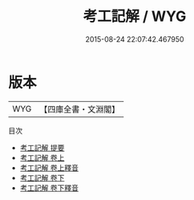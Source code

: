 #+TITLE: 考工記解 / WYG
#+DATE: 2015-08-24 22:07:42.467950
* 版本
 |       WYG|【四庫全書・文淵閣】|
目次
 - [[file:KR1d0011_000.txt::000-1a][考工記解 提要]]
 - [[file:KR1d0011_001.txt::001-1a][考工記解 卷上]]
 - [[file:KR1d0011_001.txt::001-89a][考工記解 卷上釋音]]
 - [[file:KR1d0011_002.txt::002-1a][考工記解 卷下]]
 - [[file:KR1d0011_002.txt::002-105a][考工記解 卷下釋音]]
